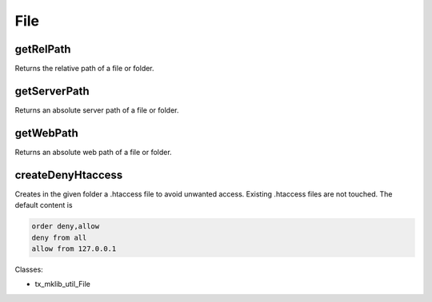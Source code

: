 .. ==================================================
.. FOR YOUR INFORMATION
.. --------------------------------------------------
.. -*- coding: utf-8 -*- with BOM.






File
====

getRelPath
----------

Returns the relative path of a file or folder.

getServerPath
-------------

Returns an absolute server path of a file or folder.

getWebPath
----------

Returns an absolute web path of a file or folder.

createDenyHtaccess
------------------

Creates in the given folder a .htaccess file to avoid unwanted access. Existing .htaccess
files are not touched. The default content is

.. code-block:: ts
    
   order deny,allow
   deny from all
   allow from 127.0.0.1

Classes:

* tx_mklib_util_File